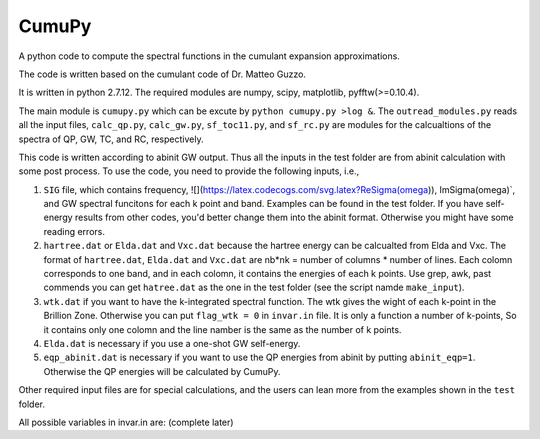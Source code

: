 ===========
 CumuPy
===========
A python code to compute the spectral functions in the cumulant expansion approximations.

The code is written based on the cumulant code of Dr. Matteo Guzzo.

It is written in python 2.7.12. The required modules are numpy, scipy, matplotlib, pyfftw(>=0.10.4). 

The main module is ``cumupy.py`` which can be excute by ``python cumupy.py >log &``. 
The ``outread_modules.py`` reads all the input files, ``calc_qp.py``, ``calc_gw.py``, ``sf_toc11.py``, and ``sf_rc.py`` 
are modules for the calcualtions of the spectra of QP, GW, TC, and RC, respectively.

This code is written according to abinit GW output. Thus all the inputs in the test folder are from abinit calculation 
with some post process. To use the code, you need to provide the following inputs, i.e.,

1. ``SIG`` file, which contains frequency, ![](https://latex.codecogs.com/svg.latex?Re\Sigma(\omega)), Im\Sigma(\omega)`, and GW spectral funcitons for each k point and band. 
   Examples can be found in the test folder. If you have self-energy results from other codes, you'd better change them into the abinit 
   format. Otherwise you might have some reading errors.

2. ``hartree.dat`` or ``Elda.dat`` and ``Vxc.dat`` because the hartree energy can be calcualted from Elda and Vxc. The format of ``hartree.dat``, ``Elda.dat`` and ``Vxc.dat`` are nb*nk = number of columns * number of lines. Each colomn corresponds to one band, and in each colomn, it contains the energies of each k points. Use grep, awk, past commends you can get ``hatree.dat`` as the one in the test folder (see the script namde ``make_input``). 

3. ``wtk.dat`` if you want to have the k-integrated spectral function. The wtk gives the wight of each k-point in the Brillion Zone. Otherwise you can put ``flag_wtk = 0`` in ``invar.in`` file. It is only a function a number of k-points, So it contains only one colomn and the line namber is the same as the number of k points.

4. ``Elda.dat`` is necessary if you use a one-shot GW self-energy. 

5. ``eqp_abinit.dat`` is necessary if you want to use the QP energies from abinit by putting ``abinit_eqp=1``. Otherwise the QP energies will be calculated by CumuPy.

Other required input files are for special calculations, and the users can lean more from the examples shown in the ``test`` folder.

All possible variables in invar.in are: (complete later) 

  
